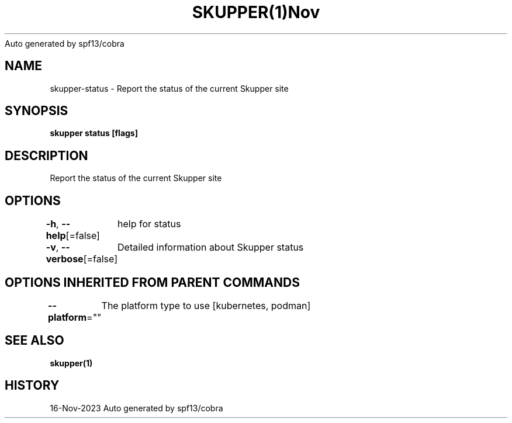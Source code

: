 .nh
.TH SKUPPER(1)Nov 2023
Auto generated by spf13/cobra

.SH NAME
.PP
skupper\-status \- Report the status of the current Skupper site


.SH SYNOPSIS
.PP
\fBskupper status [flags]\fP


.SH DESCRIPTION
.PP
Report the status of the current Skupper site


.SH OPTIONS
.PP
\fB\-h\fP, \fB\-\-help\fP[=false]
	help for status

.PP
\fB\-v\fP, \fB\-\-verbose\fP[=false]
	Detailed information about Skupper status


.SH OPTIONS INHERITED FROM PARENT COMMANDS
.PP
\fB\-\-platform\fP=""
	The platform type to use [kubernetes, podman]


.SH SEE ALSO
.PP
\fBskupper(1)\fP


.SH HISTORY
.PP
16\-Nov\-2023 Auto generated by spf13/cobra
